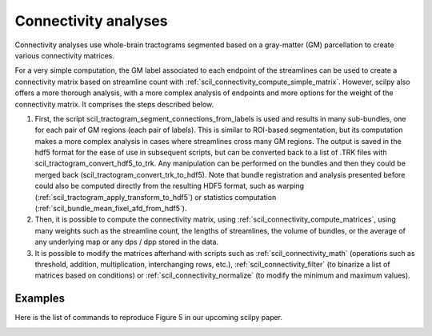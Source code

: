.. _page_connectivity:

Connectivity analyses
=====================

Connectivity analyses use whole-brain tractograms segmented based on a gray-matter (GM) parcellation to create various connectivity matrices.

For a very simple computation, the GM label associated to each endpoint of the streamlines can be used to create a connectivity matrix based on streamline count with :ref:`scil_connectivity_compute_simple_matrix`. However, scilpy also offers a more thorough analysis, with a more complex analysis of endpoints and more options for the weight of the connectivity matrix. It comprises the steps described below.

1) First, the script scil_tractogram_segment_connections_from_labels is used and results in many sub-bundles, one for each pair of GM regions (each pair of labels). This is similar to ROI-based segmentation, but its computation makes a more complex analysis in cases where streamlines cross many GM regions. The output is saved in the hdf5 format for the ease of use in subsequent scripts, but can be converted back to a list of .TRK files with scil_tractogram_convert_hdf5_to_trk. Any manipulation can be performed on the bundles and then they could be merged back (scil_tractogram_convert_trk_to_hdf5). Note that bundle registration and analysis presented before could also be computed directly from the resulting HDF5 format, such as warping (:ref:`scil_tractogram_apply_transform_to_hdf5`) or statistics computation (:ref:`scil_bundle_mean_fixel_afd_from_hdf5`).

2) Then, it is possible to compute the connectivity matrix, using :ref:`scil_connectivity_compute_matrices`, using many weights such as the streamline count, the lengths of streamlines, the volume of bundles, or the average of any underlying map or any dps / dpp stored in the data.

3) It is possible to modify the matrices afterhand with scripts such as :ref:`scil_connectivity_math` (operations such as threshold, addition, multiplication, interchanging rows, etc.), :ref:`scil_connectivity_filter` (to binarize a list of matrices based on conditions) or :ref:`scil_connectivity_normalize` (to modify the minimum and maximum  values).


Examples
--------

Here is the list of commands to reproduce Figure 5 in our upcoming scilpy paper.


.. image:: ../../_static/scilpy_paper_figure5.png
   :alt: Figure 5 in upcoming paper.
